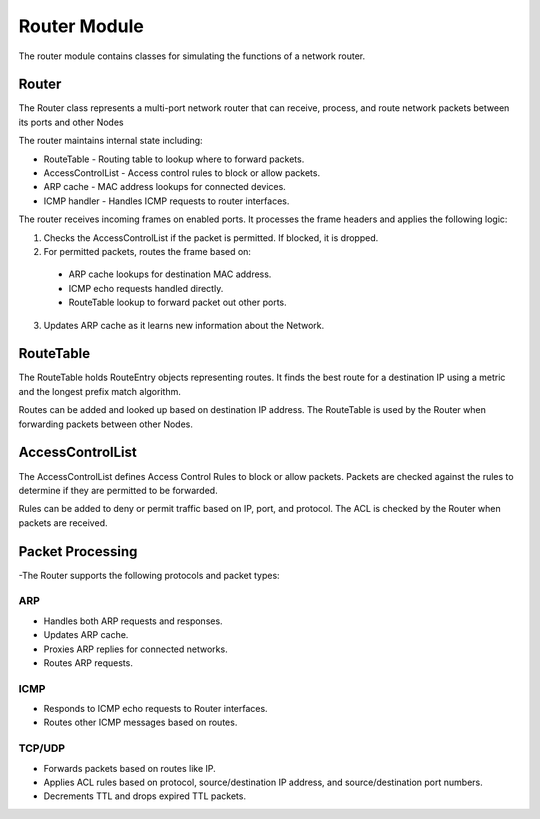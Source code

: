 .. only:: comment

    © Crown-owned copyright 2023, Defence Science and Technology Laboratory UK

.. _about:

Router Module
=============

The router module contains classes for simulating the functions of a network router.

Router
------

The Router class represents a multi-port network router that can receive, process, and route network packets between its ports and other Nodes

The router maintains internal state including:

- RouteTable - Routing table to lookup where to forward packets.
- AccessControlList - Access control rules to block or allow packets.
- ARP cache - MAC address lookups for connected devices.
- ICMP handler - Handles ICMP requests to router interfaces.

The router receives incoming frames on enabled ports. It processes the frame headers and applies the following logic:

1. Checks the AccessControlList if the packet is permitted. If blocked, it is dropped.
2. For permitted packets, routes the frame based on:
  - ARP cache lookups for destination MAC address.
  - ICMP echo requests handled directly.
  - RouteTable lookup to forward packet out other ports.
3. Updates ARP cache as it learns new information about the Network.



RouteTable
----------

The RouteTable holds RouteEntry objects representing routes. It finds the best route for a destination IP using a metric and the longest prefix match algorithm.

Routes can be added and looked up based on destination IP address. The RouteTable is used by the Router when forwarding packets between other Nodes.

AccessControlList
-----------------

The AccessControlList defines Access Control Rules to block or allow packets. Packets are checked against the rules to determine if they are permitted to be forwarded.

Rules can be added to deny or permit traffic based on IP, port, and protocol. The ACL is checked by the Router when packets are received.

Packet Processing
-----------------

-The Router supports the following protocols and packet types:

ARP
^^^

- Handles both ARP requests and responses.
- Updates ARP cache.
- Proxies ARP replies for connected networks.
- Routes ARP requests.

ICMP
^^^^

- Responds to ICMP echo requests to Router interfaces.
- Routes other ICMP messages based on routes.

TCP/UDP
^^^^^^^

- Forwards packets based on routes like IP.
- Applies ACL rules based on protocol, source/destination IP address, and source/destination port numbers.
- Decrements TTL and drops expired TTL packets.
